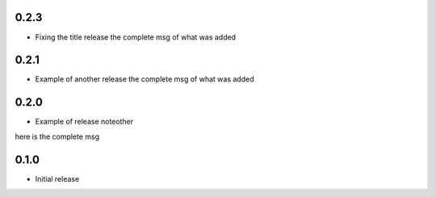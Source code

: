 0.2.3
~~~~~

* Fixing the title release
  the complete msg of what was added

0.2.1
~~~~~

* Example of another release
  the complete msg of what was added


0.2.0
~~~~~

* Example of release noteother
here is the complete msg

0.1.0
~~~~~

* Initial release
